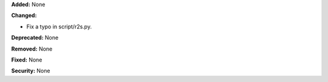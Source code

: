 **Added:** None

**Changed:** 

* Fix a typo in script/r2s.py.

**Deprecated:** None

**Removed:** None

**Fixed:** None

**Security:** None
